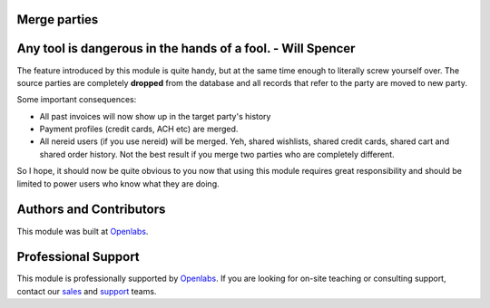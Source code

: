 Merge parties
=============

.. image:: https://travis-ci.org/openlabs/trytond-party-merge.svg?branch=develop
  :target: https://travis-ci.org/openlabs/trytond-party-merge
  :alt: Build Status
.. image:: https://pypip.in/download/openlabs_party_merge/badge.svg
  :target: https://pypi.python.org/pypi/openlabs_party_merge/
  :alt: Downloads
.. image:: https://pypip.in/version/openlabs_party_merge/badge.svg
  :target: https://pypi.python.org/pypi/openlabs_party_merge/
  :alt: Latest Version
.. image:: https://pypip.in/status/openlabs_party_merge/badge.svg
  :target: https://pypi.python.org/pypi/openlabs_party_merge/
  :alt: Development Status

Any tool is dangerous in the hands of a fool. - Will Spencer
============================================================

The feature introduced by this module is quite handy, but at
the same time enough to literally screw yourself over. The
source parties are completely **dropped** from the database and
all records that refer to the party are moved to new party.

Some important consequences:

* All past invoices will now show up in the target party's history
* Payment profiles (credit cards, ACH etc) are merged.
* All nereid users (if you use nereid) will be merged. Yeh,
  shared wishlists, shared credit cards,  shared cart and shared
  order history. Not the best result if you merge two parties
  who are completely different.

So I hope, it should now be quite obvious to you now that using
this module requires great responsibility and should be limited
to power users who know what they are doing.

Authors and Contributors
========================

This module was built at `Openlabs <http://www.openlabs.co.in>`_. 

Professional Support
====================

This module is professionally supported by `Openlabs <http://www.openlabs.co.in>`_.
If you are looking for on-site teaching or consulting support, contact our
`sales <mailto:sales@openlabs.co.in>`_ and `support
<mailto:support@openlabs.co.in>`_ teams.
